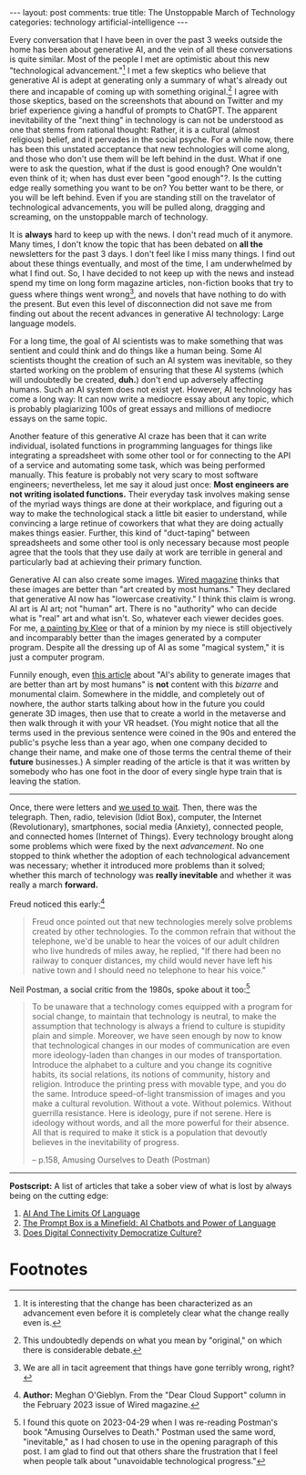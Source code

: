 #+OPTIONS: author:nil toc:nil ^:nil

#+begin_export html
---
layout: post
comments: true
title: The Unstoppable March of Technology
categories: technology artificial-intelligence
---
#+end_export

Every conversation that I have been in over the past 3 weeks outside the home has been about
generative AI, and the vein of all these conversations is quite similar. Most of the people I met
are optimistic about this new "technological advancement."[fn:2] I met a few skeptics who believe
that generative AI is adept at generating only a summary of what's already out there and incapable
of coming up with something original.[fn:4] I agree with those skeptics, based on the screenshots
that abound on Twitter and my brief experience giving a handful of prompts to ChatGPT. The apparent
inevitability of the "next thing" in technology is can not be understood as one that stems from
rational thought: Rather, it is a cultural (almost religious) belief, and it pervades in the social
psyche. For a while now, there has been this unstated acceptance that new technologies will come
along, and those who don't use them will be left behind in the dust. What if one were to ask the
question, what if the dust is good enough? One wouldn't even think of it; when has dust ever been
"good enough"?. Is the cutting edge really something you want to be on? You better want to be there,
or you will be left behind. Even if you are standing still on the travelator of technological
advancements, you will be pulled along, dragging and screaming, on the unstoppable march of
technology.

#+begin_export html
<!--more-->
#+end_export

It is *always* hard to keep up with the news. I don't read much of it anymore. Many times, I don't
know the topic that has been debated on *all the* newsletters for the past 3 days. I don't feel like
I miss many things. I find out about these things eventually, and most of the time, I am
underwhelmed by what I find out. So, I have decided to not keep up with the news and instead spend
my time on long form magazine articles, non-fiction books that try to guess where things went
wrong[fn:3], and novels that have nothing to do with the present. But even this level of
disconnection did not save me from finding out about the recent advances in generative AI
technology: Large language models.

For a long time, the goal of AI scientists was to make something that was sentient and could think
and do things like a human being. Some AI scientists thought the creation of such an AI system was
inevitable, so they started working on the problem of ensuring that these AI systems (which will
undoubtedly be created, *duh.*) don't end up adversely affecting humans. Such an AI system does not
exist yet. However, AI technology has come a long way: It can now write a mediocre essay about any
topic, which is probably plagiarizing 100s of great essays and millions of mediocre essays on the
same topic.

Another feature of this generative AI craze has been that it can write individual, isolated
functions in programming languages for things like integrating a spreadsheet with some other tool or
for connecting to the API of a service and automating some task, which was being performed
manually. This feature is probably not very scary to most software engineers; nevertheless, let me
say it aloud just once: *Most engineers are not writing isolated functions.* Their everyday task
involves making sense of the myriad ways things are done at their workplace, and figuring out a way
to make the technological stack a little bit easier to understand, while convincing a large retinue
of coworkers that what they are doing actually makes things easier. Further, this kind of
"duct-taping" between spreadsheets and some other tool is only necessary because most people agree
that the tools that they use daily at work are terrible in general and particularly bad at achieving
their primary function.

Generative AI can also create some images. [[https://www.wired.com/story/picture-limitless-creativity-ai-image-generators/][Wired magazine]] thinks that these images are better than
"art created by most humans." They declared that generative AI now has "lowercase creativity."  I
think this claim is wrong. AI art is AI art; not "human" art. There is no "authority" who can decide
what is "real" art and what isn't. So, whatever each viewer decides goes. For me, [[https://artsandculture.google.com/asset/super-chess-paul-klee/MwHvy-HH4O6BGw][a painting by Klee]]
or that of a minion by my niece is still objectively and incomparably better than the images
generated by a computer program. Despite all the dressing up of AI as some "magical system," it is
just a computer program.

Funnily enough, even [[https://www.wired.com/story/picture-limitless-creativity-ai-image-generators/][this article]] about "AI's ability to generate images that are better than art by
most humans" is *not* content with this /bizarre/ and monumental claim. Somewhere in the middle, and
completely out of nowhere, the author starts talking about how in the future you could generate 3D
images, then use that to create a world in the metaverse and then walk through it with your VR
headset. (You might notice that all the terms used in the previous sentence were coined in the 90s
and entered the public's psyche less than a year ago, when one company decided to change their name,
and make one of those terms the central theme of their *future* businesses.) A simpler reading of
the article is that it was written by somebody who has one foot in the door of every single hype
train that is leaving the station.

-----

Once, there were letters and [[https://www.youtube.com/watch?v=xQuUN1HGa0c][we used to wait]]. Then, there was the telegraph. Then, radio, television
(Idiot Box), computer, the Internet (Revolutionary), smartphones, social media (Anxiety), connected
people, and connected homes (Internet of Things). Every technology brought along some problems which
were fixed by the next /advancement/. No one stopped to think whether the adoption of each
technological advancement was necessary; whether it introduced more problems than it solved; whether
this march of technology was *really inevitable* and whether it was really a march *forward.*

Freud noticed this early:[fn:1]

#+begin_quote
Freud once pointed out that new technologies merely solve problems created by other technologies. To
the common refrain that without the telephone, we'd be unable to hear the voices of our adult
children who live hundreds of miles away, he replied, "If there had been no railway to conquer
distances, my child would never have left his native town and I should need no telephone to hear his
voice."
#+end_quote

Neil Postman, a social critic from the 1980s, spoke about it too:[fn:5]

#+begin_quote
To be unaware that a technology comes equipped with a program for social change, to maintain that
technology is neutral, to make the assumption that technology is always a friend to culture is
stupidity plain and simple. Moreover, we have seen enough by now to know that technological changes
in our modes of communication are even more ideology-laden than changes in our modes of
transportation. Introduce the alphabet to a culture and you change its cognitive habits, its social
relations, its notions of community, history and religion. Introduce the printing press with movable
type, and you do the same. Introduce speed-of-light transmission of images and you make a cultural
revolution. Without a vote. Without polemics. Without guerrilla resistance. Here is ideology, pure
if not serene. Here is ideology without words, and all the more powerful for their absence. All that
is required to make it stick is a population that devoutly believes in the inevitability of
progress.

-- p.158, Amusing Ourselves to Death (Postman)
#+end_quote

-----

*Postscript:* A list of articles that take a sober view of what is lost by always being on the
cutting edge:

1. [[https://www.noemamag.com/ai-and-the-limits-of-language/][AI And The Limits Of Language]]
2. [[https://theconvivialsociety.substack.com/p/the-prompt-box-is-a-minefield-ai][The Prompt Box is a Minefield: AI Chatbots and Power of Language]]
3. [[https://www.noemamag.com/hyperconnected-culture-and-its-discontents/][Does Digital Connectivity Democratize Culture?]]

* Footnotes

[fn:5] I found this quote on 2023-04-29 when I was re-reading Postman's book "Amusing Ourselves to
Death." Postman used the same word, "inevitable," as I had chosen to use in the opening paragraph of
this post. I am glad to find out that others share the frustration that I feel when people talk
about "unavoidable technological progress."

[fn:4] This undoubtedly depends on what you mean by "original," on which there is considerable debate.

[fn:3] We are all in tacit agreement that things have gone terribly wrong, right?

[fn:2] It is interesting that the change has been characterized as an advancement even before it is
completely clear what the change really even is.

[fn:1] *Author:* Meghan O'Gieblyn. From the "Dear Cloud Support" column in the February 2023 issue
of Wired magazine.
